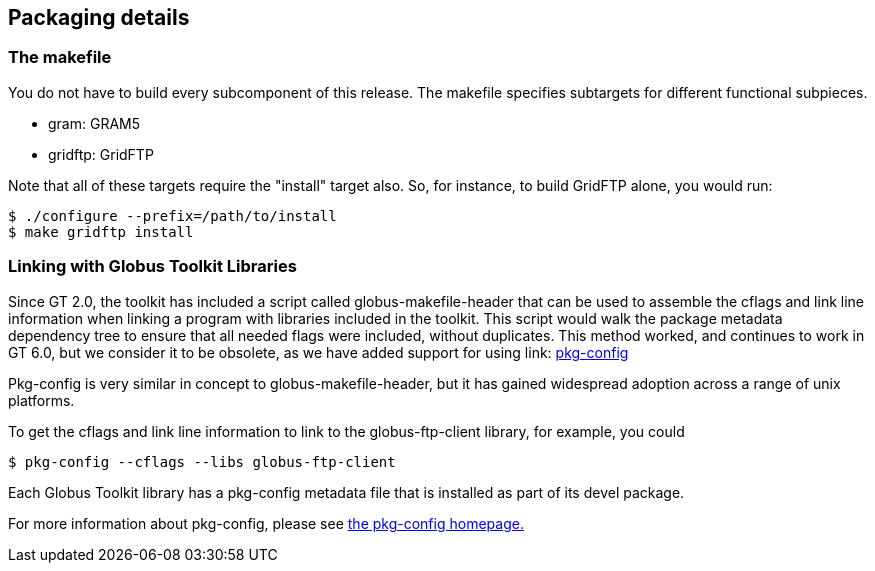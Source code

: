 
[[gtadmin-packaging]]
== Packaging details ==


[[gtadmin-makefile]]
=== The makefile ===

You do not have to build every subcomponent of this release. The
makefile specifies subtargets for different functional subpieces. 




* gram: GRAM5

* gridftp: GridFTP


Note that all of these targets require the "install" target also. So,
for instance, to build GridFTP alone, you would run: 

--------

$ ./configure --prefix=/path/to/install
$ make gridftp install

--------



=== Linking with Globus Toolkit Libraries ===

Since GT 2.0, the toolkit has included a script called
globus-makefile-header that can be used to assemble the cflags and link
line information when linking a program with libraries included in the
toolkit. This script would walk the package metadata dependency tree to
ensure that all needed flags were included, without duplicates. This
method worked, and continues to work in GT 6.0, but we consider it to be
obsolete, as we have added support for using link:
http://www.freedesktop.org/wiki/Software/pkg-config[pkg-config] 

Pkg-config is very similar in concept to globus-makefile-header, but it
has gained widespread adoption across a range of unix platforms. 

To get the cflags and link line information to link to the
globus-ftp-client library, for example, you could 

--------
$ pkg-config --cflags --libs globus-ftp-client
--------


Each Globus Toolkit library has a pkg-config metadata file that is
installed as part of its devel package. 

For more information about pkg-config, please see
http://www.freedesktop.org/wiki/Software/pkg-config[the pkg-config
homepage.] 

